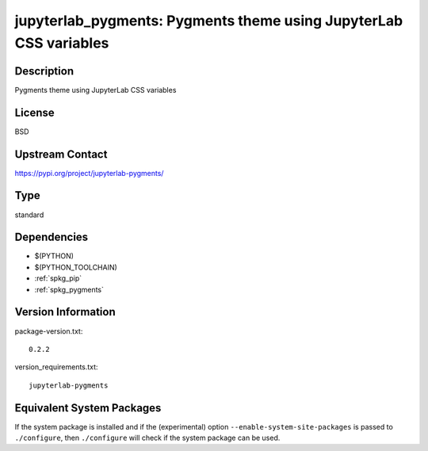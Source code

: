 .. _spkg_jupyterlab_pygments:

jupyterlab_pygments: Pygments theme using JupyterLab CSS variables
==================================================================

Description
-----------

Pygments theme using JupyterLab CSS variables

License
-------

BSD

Upstream Contact
----------------

https://pypi.org/project/jupyterlab-pygments/



Type
----

standard


Dependencies
------------

- $(PYTHON)
- $(PYTHON_TOOLCHAIN)
- :ref:`spkg_pip`
- :ref:`spkg_pygments`

Version Information
-------------------

package-version.txt::

    0.2.2

version_requirements.txt::

    jupyterlab-pygments

Equivalent System Packages
--------------------------

.. tab:: conda-forge:

   .. CODE-BLOCK:: bash

       $ conda install jupyterlab_pygments

.. tab:: Fedora/Redhat/CentOS:

   .. CODE-BLOCK:: bash

       $ sudo dnf install python3-jupyterlab_pygments

.. tab:: Gentoo Linux:

   .. CODE-BLOCK:: bash

       $ sudo emerge dev-python/jupyterlab_pygments

.. tab:: Void Linux:

   .. CODE-BLOCK:: bash

       $ sudo xbps-install python3-jupyterlab_pygments


If the system package is installed and if the (experimental) option
``--enable-system-site-packages`` is passed to ``./configure``, then ``./configure`` will check if the system package can be used.
